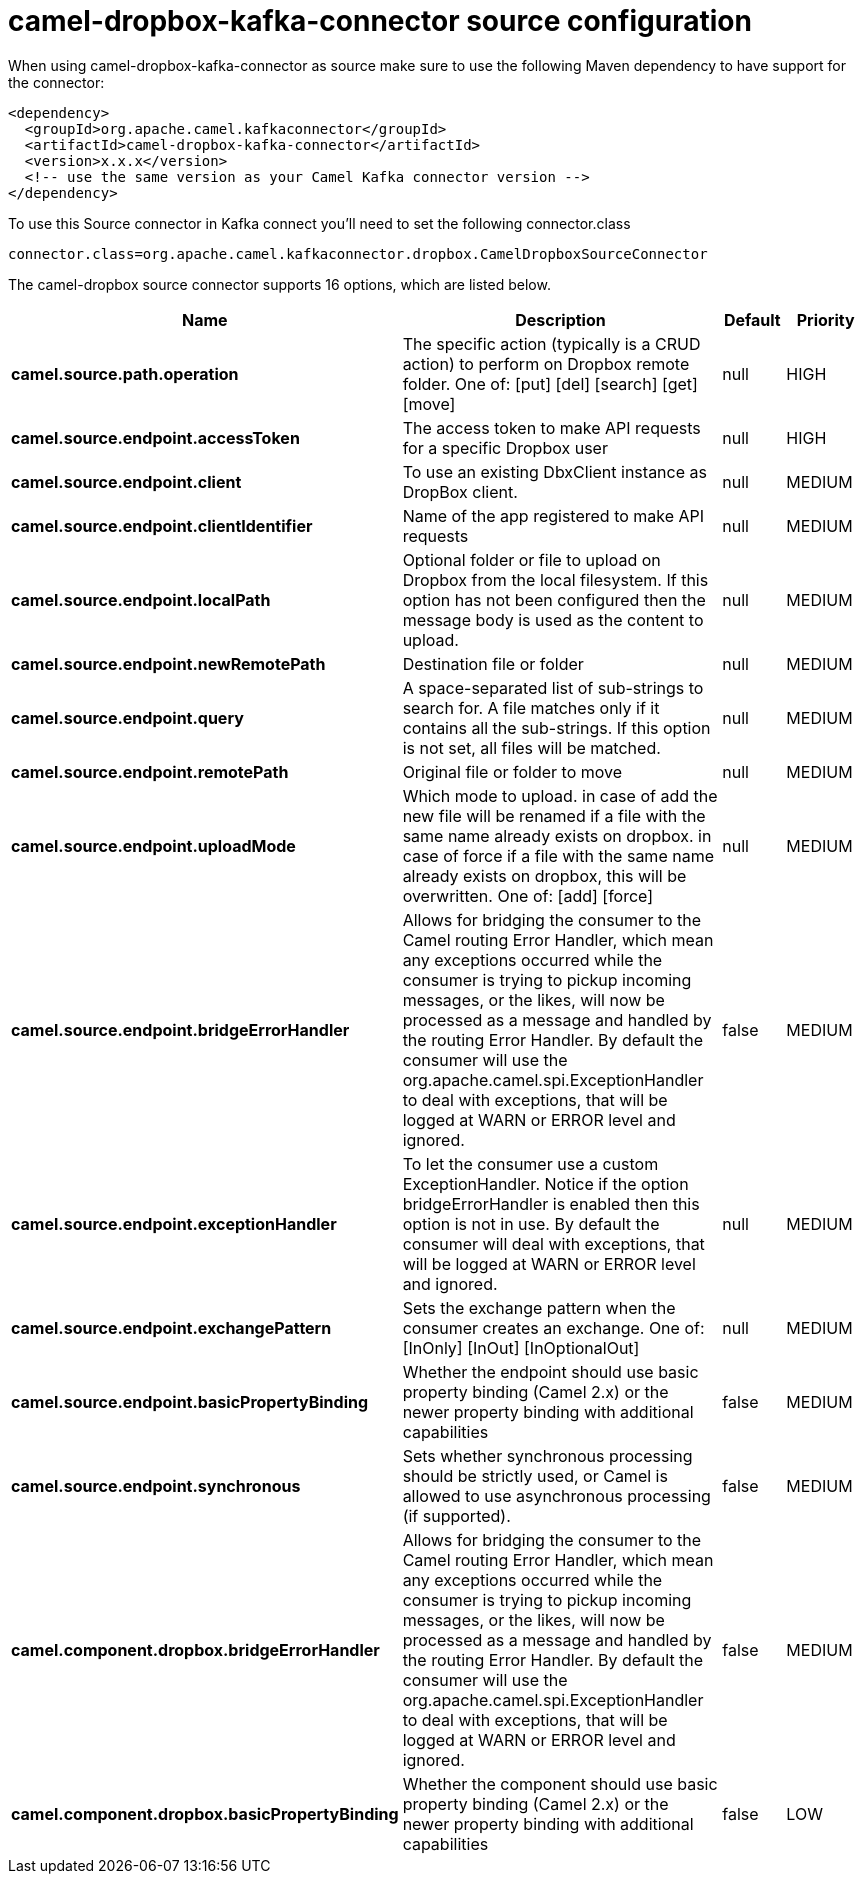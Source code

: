 // kafka-connector options: START
[[camel-dropbox-kafka-connector-source]]
= camel-dropbox-kafka-connector source configuration

When using camel-dropbox-kafka-connector as source make sure to use the following Maven dependency to have support for the connector:

[source,xml]
----
<dependency>
  <groupId>org.apache.camel.kafkaconnector</groupId>
  <artifactId>camel-dropbox-kafka-connector</artifactId>
  <version>x.x.x</version>
  <!-- use the same version as your Camel Kafka connector version -->
</dependency>
----

To use this Source connector in Kafka connect you'll need to set the following connector.class

[source,java]
----
connector.class=org.apache.camel.kafkaconnector.dropbox.CamelDropboxSourceConnector
----


The camel-dropbox source connector supports 16 options, which are listed below.



[width="100%",cols="2,5,^1,2",options="header"]
|===
| Name | Description | Default | Priority
| *camel.source.path.operation* | The specific action (typically is a CRUD action) to perform on Dropbox remote folder. One of: [put] [del] [search] [get] [move] | null | HIGH
| *camel.source.endpoint.accessToken* | The access token to make API requests for a specific Dropbox user | null | HIGH
| *camel.source.endpoint.client* | To use an existing DbxClient instance as DropBox client. | null | MEDIUM
| *camel.source.endpoint.clientIdentifier* | Name of the app registered to make API requests | null | MEDIUM
| *camel.source.endpoint.localPath* | Optional folder or file to upload on Dropbox from the local filesystem. If this option has not been configured then the message body is used as the content to upload. | null | MEDIUM
| *camel.source.endpoint.newRemotePath* | Destination file or folder | null | MEDIUM
| *camel.source.endpoint.query* | A space-separated list of sub-strings to search for. A file matches only if it contains all the sub-strings. If this option is not set, all files will be matched. | null | MEDIUM
| *camel.source.endpoint.remotePath* | Original file or folder to move | null | MEDIUM
| *camel.source.endpoint.uploadMode* | Which mode to upload. in case of add the new file will be renamed if a file with the same name already exists on dropbox. in case of force if a file with the same name already exists on dropbox, this will be overwritten. One of: [add] [force] | null | MEDIUM
| *camel.source.endpoint.bridgeErrorHandler* | Allows for bridging the consumer to the Camel routing Error Handler, which mean any exceptions occurred while the consumer is trying to pickup incoming messages, or the likes, will now be processed as a message and handled by the routing Error Handler. By default the consumer will use the org.apache.camel.spi.ExceptionHandler to deal with exceptions, that will be logged at WARN or ERROR level and ignored. | false | MEDIUM
| *camel.source.endpoint.exceptionHandler* | To let the consumer use a custom ExceptionHandler. Notice if the option bridgeErrorHandler is enabled then this option is not in use. By default the consumer will deal with exceptions, that will be logged at WARN or ERROR level and ignored. | null | MEDIUM
| *camel.source.endpoint.exchangePattern* | Sets the exchange pattern when the consumer creates an exchange. One of: [InOnly] [InOut] [InOptionalOut] | null | MEDIUM
| *camel.source.endpoint.basicPropertyBinding* | Whether the endpoint should use basic property binding (Camel 2.x) or the newer property binding with additional capabilities | false | MEDIUM
| *camel.source.endpoint.synchronous* | Sets whether synchronous processing should be strictly used, or Camel is allowed to use asynchronous processing (if supported). | false | MEDIUM
| *camel.component.dropbox.bridgeErrorHandler* | Allows for bridging the consumer to the Camel routing Error Handler, which mean any exceptions occurred while the consumer is trying to pickup incoming messages, or the likes, will now be processed as a message and handled by the routing Error Handler. By default the consumer will use the org.apache.camel.spi.ExceptionHandler to deal with exceptions, that will be logged at WARN or ERROR level and ignored. | false | MEDIUM
| *camel.component.dropbox.basicPropertyBinding* | Whether the component should use basic property binding (Camel 2.x) or the newer property binding with additional capabilities | false | LOW
|===
// kafka-connector options: END
